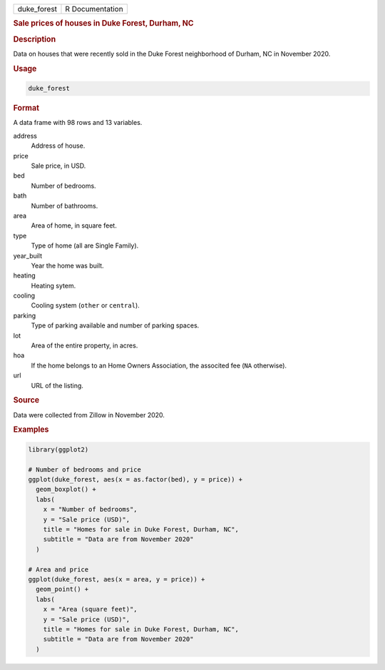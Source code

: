 .. container::

   .. container::

      =========== ===============
      duke_forest R Documentation
      =========== ===============

      .. rubric:: Sale prices of houses in Duke Forest, Durham, NC
         :name: sale-prices-of-houses-in-duke-forest-durham-nc

      .. rubric:: Description
         :name: description

      Data on houses that were recently sold in the Duke Forest
      neighborhood of Durham, NC in November 2020.

      .. rubric:: Usage
         :name: usage

      .. code:: R

         duke_forest

      .. rubric:: Format
         :name: format

      A data frame with 98 rows and 13 variables.

      address
         Address of house.

      price
         Sale price, in USD.

      bed
         Number of bedrooms.

      bath
         Number of bathrooms.

      area
         Area of home, in square feet.

      type
         Type of home (all are Single Family).

      year_built
         Year the home was built.

      heating
         Heating sytem.

      cooling
         Cooling system (``other`` or ``central``).

      parking
         Type of parking available and number of parking spaces.

      lot
         Area of the entire property, in acres.

      hoa
         If the home belongs to an Home Owners Association, the
         associted fee (``NA`` otherwise).

      url
         URL of the listing.

      .. rubric:: Source
         :name: source

      Data were collected from Zillow in November 2020.

      .. rubric:: Examples
         :name: examples

      .. code:: R

         library(ggplot2)

         # Number of bedrooms and price
         ggplot(duke_forest, aes(x = as.factor(bed), y = price)) +
           geom_boxplot() +
           labs(
             x = "Number of bedrooms",
             y = "Sale price (USD)",
             title = "Homes for sale in Duke Forest, Durham, NC",
             subtitle = "Data are from November 2020"
           )

         # Area and price
         ggplot(duke_forest, aes(x = area, y = price)) +
           geom_point() +
           labs(
             x = "Area (square feet)",
             y = "Sale price (USD)",
             title = "Homes for sale in Duke Forest, Durham, NC",
             subtitle = "Data are from November 2020"
           )
